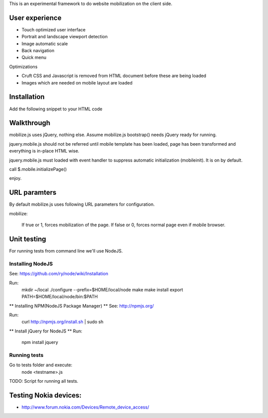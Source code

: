 This is an experimental framework to do website mobilization on the client side.


User experience
================

* Touch optimized user interface

* Portrait and landscape viewport detection 

* Image automatic scale

* Back navigation

* Quick menu

Optimizations

* Cruft CSS and Javascript is removed from HTML document before these are being loaded

* Images which are needed on mobile layout are loaded

Installation
============

Add the following snippet to your HTML code

::


Walkthrough
===========

mobilize.js uses jQuery, nothing else. Assume mobilize.js bootstrap()
needs jQuery ready for running.

jquery.mobile.js should not be referred until mobile template has been loaded,
page has been transformed and everything is in-place HTML wise.

jquery.mobile.js must loaded with event handler to suppress automatic initialization
(mobileinit). It is on by default.

call $.mobile.initializePage()

enjoy.

URL paramters
=============
By default mobilize.js uses following URL parameters for configuration.

mobilize:

	If true or 1, forces mobilization of the page.
	If false or 0, forces normal page even if mobile browser.


Unit testing
============
For running tests from command line we'll use NodeJS.

Installing NodeJS
-----------------
See: https://github.com/ry/node/wiki/Installation

Run:
	mkdir ~/local
	./configure --prefix=$HOME/local/node
	make
	make install
	export PATH=$HOME/local/node/bin:$PATH

** Installing NPM(NodeJS Package Manager) **
See: http://npmjs.org/

Run:
	curl http://npmjs.org/install.sh | sudo sh

** Install jQuery for NodeJS **
Run:
	npm install jquery

Running tests
-------------
Go to tests folder and execute:
	node <testname>.js
TODO: Script for running all tests.

Testing Nokia devices:
======================
* http://www.forum.nokia.com/Devices/Remote_device_access/
